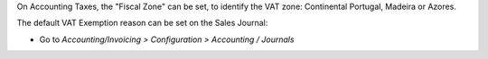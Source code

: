 On Accounting Taxes, the "Fiscal Zone" can be set, to identify the VAT zone:
Continental Portugal, Madeira or Azores.

The default VAT Exemption reason can be set on the Sales Journal:

- Go to *Accounting/Invoicing > Configuration > Accounting / Journals*

